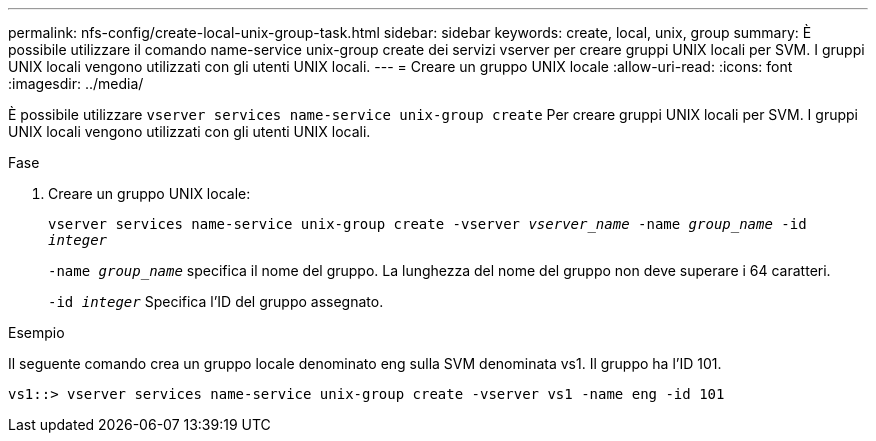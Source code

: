 ---
permalink: nfs-config/create-local-unix-group-task.html 
sidebar: sidebar 
keywords: create, local, unix, group 
summary: È possibile utilizzare il comando name-service unix-group create dei servizi vserver per creare gruppi UNIX locali per SVM. I gruppi UNIX locali vengono utilizzati con gli utenti UNIX locali. 
---
= Creare un gruppo UNIX locale
:allow-uri-read: 
:icons: font
:imagesdir: ../media/


[role="lead"]
È possibile utilizzare `vserver services name-service unix-group create` Per creare gruppi UNIX locali per SVM. I gruppi UNIX locali vengono utilizzati con gli utenti UNIX locali.

.Fase
. Creare un gruppo UNIX locale:
+
`vserver services name-service unix-group create -vserver _vserver_name_ -name _group_name_ -id _integer_`

+
`-name _group_name_` specifica il nome del gruppo. La lunghezza del nome del gruppo non deve superare i 64 caratteri.

+
`-id _integer_` Specifica l'ID del gruppo assegnato.



.Esempio
Il seguente comando crea un gruppo locale denominato eng sulla SVM denominata vs1. Il gruppo ha l'ID 101.

[listing]
----
vs1::> vserver services name-service unix-group create -vserver vs1 -name eng -id 101
----